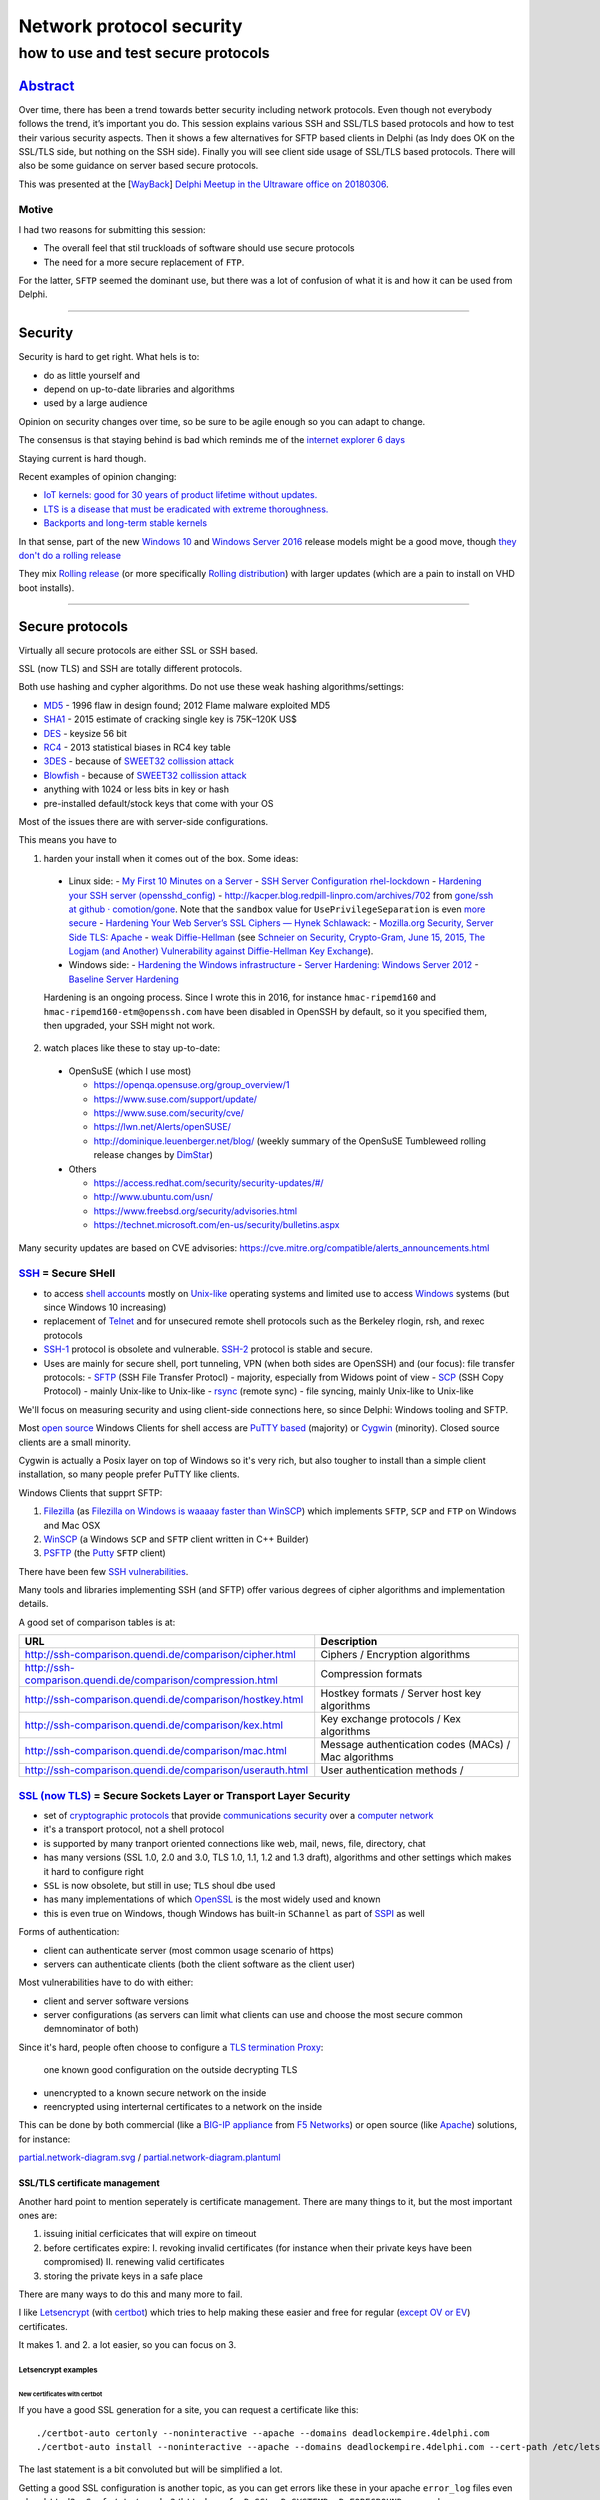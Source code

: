 Network protocol security
$$$$$$$$$$$$$$$$$$$$$$$$$

.. $ %
.. # * = + ^ ~ - : . _ ` ' "

how to use and test secure protocols
%%%%%%%%%%%%%%%%%%%%%%%%%%%%%%%%%%%%

`Abstract <Network-Protocol-Security.abstract.rst>`_
#####################################################################################################################

Over time, there has been a trend towards better security including network protocols. Even though not everybody follows the trend, it’s important you do. This session explains various SSH and SSL/TLS based protocols and how to test their various security aspects. Then it shows a few alternatives for SFTP based clients in Delphi (as Indy does OK on the SSL/TLS side, but nothing on the SSH side). Finally you will see client side usage of SSL/TLS based protocols. There will also be some guidance on server based secure protocols.

This was presented at the [`WayBack <https://web.archive.org/web/20180306104236/https://www.meetup.com/nl-NL/Delphi-Meetup-Software-Development/events/247306956/>`__] `Delphi Meetup in the Ultraware office on 20180306 <https://www.meetup.com/nl-NL/Delphi-Meetup-Software-Development/events/247306956/>`__.

Motive
******

I had two reasons for submitting this session:

- The overall feel that stil truckloads of software should use secure protocols
- The need for a more secure replacement of ``FTP``.

For the latter, ``SFTP`` seemed the dominant use, but there was a lot of confusion of what it is and how it can be used from Delphi.

----------------------------------------------------------------------------------------------------------------------------------------------------------------------------------------------------------------------------------------------------------

Security
########

Security is hard to get right. What hels is to:

- do as little yourself and
- depend on up-to-date libraries and algorithms
- used by a large audience

Opinion on security changes over time, so be sure to be agile enough so you can adapt to change.

The consensus is that staying behind is bad which reminds me of the `internet explorer 6 days <https://www.google.com/search?q="internet+explorer+6+days">`_

Staying current is hard though.

Recent examples of opinion changing:

- `IoT kernels: good for 30 years of product lifetime without updates. <https://plus.google.com/+KristianK%C3%B6hntopp/posts/ZZbdsD6aGP7>`_
- `LTS is a disease that must be eradicated with extreme thoroughness. <https://plus.google.com/+MaikZumstrull/posts/YztsXcYoJ2b>`_
- `Backports and long-term stable kernels <https://lwn.net/SubscriberLink/700530/1efa5402d18f9ded/>`_

In that sense, part of the new `Windows 10 <https://en.wikipedia.org/wiki/Windows_10>`_ and `Windows Server 2016 <https://en.wikipedia.org/wiki/Windows_Server_2016>`_ release models might be a good move, though `they don't do a rolling release <https://www.reddit.com/r/linuxmasterrace/comments/4axaez/is_windows_10_a_rolling_release/>`_

They mix `Rolling release <https://en.wikipedia.org/wiki/Rolling_release>`_ (or more specifically `Rolling distribution <https://en.wikipedia.org/wiki/Rolling_distribution>`_) with larger updates (which are a pain to install on VHD boot installs).

----------------------------------------------------------------------------------------------------------------------------------------------------------------------------------------------------------------------------------------------------------

Secure protocols
################

Virtually all secure protocols are either SSL or SSH based.

SSL (now TLS) and SSH are totally different protocols.

Both use hashing and cypher algorithms. Do not use these weak hashing algorithms/settings:

- `MD5 <https://en.wikipedia.org/wiki/MD5>`_ - 1996 flaw in design found; 2012 Flame malware exploited MD5
- `SHA1 <https://en.wikipedia.org/wiki/SHA-1>`_ - 2015 estimate of cracking single key is 75K–120K US$
- `DES <https://en.wikipedia.org/wiki/Data_Encryption_Standard>`_ - keysize 56 bit
- `RC4 <https://en.wikipedia.org/wiki/RC4>`_ - 2013 statistical biases in RC4 key table
- `3DES <https://en.wikipedia.org/wiki/3DES>`_ - because of `SWEET32 collission attack <https://threatpost.com/new-collision-attacks-against-3des-blowfish-allow-for-cookie-decryption/120087/>`_
- `Blowfish <https://en.wikipedia.org/wiki/Blowfish_(cipher)>`_ - because of `SWEET32 collission attack <https://threatpost.com/new-collision-attacks-against-3des-blowfish-allow-for-cookie-decryption/120087/>`_
- anything with 1024 or less bits in key or hash
- pre-installed default/stock keys that come with your OS

Most of the issues there are with server-side configurations.

This means you have to

1. harden your install when it comes out of the box. Some ideas:

  - Linux side:
    - `My First 10 Minutes on a Server <https://news.ycombinator.com/item?id=11909543>`_
    - `SSH Server Configuration rhel-lockdown <http://people.redhat.com/swells/mea/SECSCAN-FirstRun/sshd_config.htm>`_
    - `Hardening your SSH server (opensshd_config) <http://wp.kjro.se/2013/09/06/hardening-your-ssh-server-opensshd_config/>`_
    - `http://kacper.blog.redpill-linpro.com/archives/702 <http://kacper.blog.redpill-linpro.com/archives/702>`_ from `gone/ssh at github · comotion/gone <https://github.com/comotion/gone/blob/github/modules/ssh>`_. Note that the ``sandbox`` value for ``UsePrivilegeSeparation`` is even `more secure <http://www.openbsd.org/cgi-bin/man.cgi/OpenBSD-current/man5/sshd_config.5?query=sshd_config&sec=5>`_
    - `Hardening Your Web Server’s SSL Ciphers — Hynek Schlawack <https://hynek.me/articles/hardening-your-web-servers-ssl-ciphers/>`_:
    - `Mozilla.org Security, Server Side TLS: Apache <https://wiki.mozilla.org/Security/Server_Side_TLS#Apache>`_
    - `weak Diffie-Hellman <https://weakdh.org/>`_ (see `Schneier on Security, Crypto-Gram, June 15, 2015, The Logjam (and Another) Vulnerability against Diffie-Hellman Key Exchange <https://www.schneier.com/crypto-gram/archives/2015/0615.html#1>`_).
  - Windows side:
    - `Hardening the Windows infrastructure <https://technet.microsoft.com/en-us/library/cc995076.aspx>`_
    - `Server Hardening: Windows Server 2012 <https://technet.microsoft.com/en-us/security/jj720323.aspx>`_
    - `Baseline Server Hardening <https://technet.microsoft.com/en-us/library/cc526440.aspx>`_

  Hardening is an ongoing process. Since I wrote this in 2016, for instance ``hmac-ripemd160`` and ``hmac-ripemd160-etm@openssh.com`` have been disabled in OpenSSH by default, so it you specified them, then upgraded, your SSH might not work.

2. watch places like these to stay up-to-date:

  - OpenSuSE (which I use most)

    - https://openqa.opensuse.org/group_overview/1
    - https://www.suse.com/support/update/
    - https://www.suse.com/security/cve/
    - https://lwn.net/Alerts/openSUSE/
    - http://dominique.leuenberger.net/blog/ (weekly summary of the OpenSuSE Tumbleweed rolling release changes by `DimStar <https://twitter.com/_dimstar_>`__)

  - Others

    - https://access.redhat.com/security/security-updates/#/
    - http://www.ubuntu.com/usn/
    - https://www.freebsd.org/security/advisories.html
    - https://technet.microsoft.com/en-us/security/bulletins.aspx

Many security updates are based on CVE advisories: https://cve.mitre.org/compatible/alerts_announcements.html

`SSH <https://en.wikipedia.org/wiki/Secure_Shell>`_ = Secure SHell
******************************************************************

- to access `shell accounts <https://en.wikipedia.org/wiki/Shell_account>`_ mostly on `Unix-like <https://en.wikipedia.org/wiki/Unix-like>`_ operating systems and limited use to access `Windows <https://en.wikipedia.org/wiki/Microsoft_Windows>`_ systems (but since Windows 10 increasing)
- replacement of `Telnet <https://en.wikipedia.org/wiki/Telnet>`_ and for unsecured remote shell protocols such as the Berkeley rlogin, rsh, and rexec protocols
- `SSH-1 <https://en.wikipedia.org/wiki/Secure_Shell#Version_1.x>`_ protocol is obsolete and vulnerable. `SSH-2 <https://en.wikipedia.org/wiki/Secure_Shell#Version_2.x>`_ protocol is stable and secure.
- Uses are mainly for secure shell, port tunneling, VPN (when both sides are OpenSSH) and (our focus): file transfer protocols:
  - `SFTP <https://en.wikipedia.org/wiki/SSH_File_Transfer_Protocol>`_ (SSH File Transfer Protocl) - majority, especially from Widows point of view
  - `SCP <https://en.wikipedia.org/wiki/Secure_copy>`_ (SSH Copy Protocol) - mainly Unix-like to Unix-like
  - `rsync <https://en.wikipedia.org/wiki/Rsync>`_ (remote sync) - file syncing, mainly Unix-like to Unix-like

We'll focus on measuring security and using client-side connections here, so since Delphi: Windows tooling and SFTP.

Most `open source <https://en.wikipedia.org/wiki/Open-source_software>`_ Windows Clients for shell access are `PuTTY based <http://www.htpcbeginner.com/best-ssh-clients-windows-putty-alternatives/>`_ (majority) or `Cygwin <https://en.wikipedia.org/wiki/Cygwin>`_ (minority). Closed source clients are a small minority.

Cygwin is actually a Posix layer on top of Windows so it's very rich, but also tougher to install than a simple client installation, so many people prefer PuTTY like clients.

Windows Clients that supprt SFTP:

1. `Filezilla <https://filezilla-project.org/>`__ (as `Filezilla on Windows is waaaay faster than WinSCP <https://wiert.me/2016/10/21/filezilla-on-windows-is-waaaay-faster-than-winscp/>`__)
   which implements ``SFTP``, ``SCP`` and ``FTP`` on Windows and Mac OSX

2. `WinSCP <https://winscp.net/eng/index.php>`__ (a Windows ``SCP`` and ``SFTP``
   client written in C++ Builder)
3. `PSFTP <http://the.earth.li/~sgtatham/putty/0.67/htmldoc/Chapter6.html#psftp>`__
   (the `Putty <http://www.putty.org/>`__ ``SFTP`` client)

There have been few `SSH vulnerabilities <https://en.wikipedia.org/wiki/Secure_Shell#Vulnerabilities>`_.

Many tools and libraries implementing SSH (and SFTP) offer various degrees of cipher algorithms and implementation details.

A good set of comparison tables is at:

========================================================================  =======
URL                                                                       Description
========================================================================  =======
http://ssh-comparison.quendi.de/comparison/cipher.html                    Ciphers / Encryption algorithms
http://ssh-comparison.quendi.de/comparison/compression.html               Compression formats
http://ssh-comparison.quendi.de/comparison/hostkey.html                   Hostkey formats / Server host key algorithms
http://ssh-comparison.quendi.de/comparison/kex.html                       Key exchange protocols / Kex algorithms
http://ssh-comparison.quendi.de/comparison/mac.html                       Message authentication codes (MACs) / Mac algorithms
http://ssh-comparison.quendi.de/comparison/userauth.html                  User authentication methods /
========================================================================  =======


`SSL (now TLS) <https://en.wikipedia.org/wiki/Transport_Layer_Security>`_ = Secure Sockets Layer or Transport Layer Security
****************************************************************************************************************************

- set of `cryptographic protocols <https://en.wikipedia.org/wiki/Cryptographic_protocol>`_ that provide `communications security <https://en.wikipedia.org/wiki/Communications_security>`_ over a `computer network <https://en.wikipedia.org/wiki/Computer_network>`_
- it's a transport protocol, not a shell protocol
- is supported by many tranport oriented connections like web, mail, news, file, directory, chat
- has many versions (SSL 1.0, 2.0 and 3.0, TLS 1.0, 1.1, 1.2 and 1.3 draft), algorithms and other settings which makes it hard to configure right
- ``SSL`` is now obsolete, but still in use; ``TLS`` shoul dbe used
- has many implementations of which `OpenSSL <https://en.wikipedia.org/wiki/OpenSSL>`_ is the most widely used and known
- this is even true on Windows, though Windows has built-in ``SChannel`` as part of `SSPI <https://en.wikipedia.org/wiki/Security_Support_Provider_Interface>`_ as well

Forms of authentication:

- client can authenticate server (most common usage scenario of https)
- servers can authenticate clients (both the client software as the client user)

Most vulnerabilities have to do with either:

- client and server software versions
- server configurations (as servers can limit what clients can use and choose the most secure common demnominator of both)

Since it's hard, people often choose to configure a `TLS termination Proxy <https://en.wikipedia.org/wiki/TLS_termination_proxy>`_:

  one known good configuration on the outside decrypting TLS

- unencrypted to a known secure network on the inside
- reencrypted using interternal certificates to a network on the inside

This can be done by both commercial (like a `BIG-IP appliance <https://en.wikipedia.org/wiki/F5_Networks#BIG-IP>`_ from `F5 Networks <https://en.wikipedia.org/wiki/F5_Networks>`_) or open source (like `Apache <https://en.wikipedia.org/wiki/Apache_HTTP_Server>`_) solutions, for instance:

`partial.network-diagram.svg <partial.network-diagram.svg>`_ / `partial.network-diagram.plantuml <partial.network-diagram.plantuml>`_

.. image:: partial.network-diagram.svg

SSL/TLS certificate management
==============================

Another hard point to mention seperately is certificate management. There are many things to it, but the most important ones are:

1. issuing initial cerficicates that will expire on timeout
2. before certificates expire:
   I. revoking invalid certificates (for instance when their private keys have been compromised)
   II. renewing valid certificates

3. storing the private keys in a safe place

There are many ways to do this and many more to fail.

I like `Letsencrypt <https://letsencrypt.org>`_ (with `certbot <https://certbot.eff.org/>`_) which tries to help making these easier and free for regular (`except OV or EV <https://letsencrypt.org/docs/faq/#will-lets-encrypt-issue-organization-validation-ov-or-extended-validation-ev-certificates>`_) certificates.

It makes 1. and 2. a lot easier, so you can focus on 3.

Letsencrypt examples
++++++++++++++++++++

New certificates with certbot
^^^^^^^^^^^^^^^^^^^^^^^^^^^^^

If you have a good SSL generation for a site, you can request a certificate like this::

  ./certbot-auto certonly --noninteractive --apache --domains deadlockempire.4delphi.com
  ./certbot-auto install --noninteractive --apache --domains deadlockempire.4delphi.com --cert-path /etc/letsencrypt/live/deadlockempire.4delphi.com/fullchain.pem --fullchain-path /etc/letsencrypt/live/deadlockempire.4delphi.com/fullchain.pem --key-path /etc/letsencrypt/live/deadlockempire.4delphi.com/privkey.pem

The last statement is a bit convoluted but will be simplified a lot.

Getting a good SSL configuration is another topic, as you can get errors like these in your apache ``error_log`` files even when ``httpd2 -S -f /etc/apache2/httpd.conf -D SSL -D SYSTEMD -D FOREGROUND`` succeeds::

  [Tue Nov 08 13:09:19.623014 2016] [ssl:info] [pid 21917] AH01887: Init: Initializing (virtual) servers for SSL
  [Tue Nov 08 13:09:19.631747 2016] [ssl:emerg] [pid 21917] AH02311: Fatal error initialising mod_ssl, exiting. See /var/log/apache2/deadlockempire.4delphi.com-ssl-error_log for more information

It means you have SSL/TLS enabled but no certificates yet.

The output of the first should be like this::

  # ./certbot-auto certonly --noninteractive --apache --domains deadlockempire.4delphi.com
  Saving debug log to /var/log/letsencrypt/letsencrypt.log
  Starting new HTTPS connection (1): acme-v01.api.letsencrypt.org
  Obtaining a new certificate
  Performing the following challenges:
  tls-sni-01 challenge for deadlockempire.4delphi.com
  Waiting for verification...
  Cleaning up challenges
  Generating key (4096 bits): /etc/letsencrypt/keys/0011_key-certbot.pem
  Creating CSR: /etc/letsencrypt/csr/0011_csr-certbot.pem

  IMPORTANT NOTES:
   - Congratulations! Your certificate and chain have been saved at
     /etc/letsencrypt/live/deadlockempire.4delphi.com/fullchain.pem.
     Your cert will expire on 2017-02-06. To obtain a new or tweaked
     version of this certificate in the future, simply run certbot-auto
     again. To non-interactively renew *all* of your certificates, run
     "certbot-auto renew"
   - If you like Certbot, please consider supporting our work by:

     Donating to ISRG / Let's Encrypt:   https://letsencrypt.org/donate
     Donating to EFF:                    https://eff.org/donate-le

Renewal of certificates with certbot
^^^^^^^^^^^^^^^^^^^^^^^^^^^^^^^^^^^^

For eample certificate renewal is as simple as this::

  revue:~/Versioned/certbot # ./certbot-auto renew
  Saving debug log to /var/log/letsencrypt/letsencrypt.log

  -------------------------------------------------------------------------------
  Processing /etc/letsencrypt/renewal/pluimers.com.conf
  -------------------------------------------------------------------------------
  Cert not yet due for renewal

  ...

  The following certs are not due for renewal yet:
    /etc/letsencrypt/live/pluimers.com/fullchain.pem (skipped)
    /etc/letsencrypt/live/4delphi.com/fullchain.pem (skipped)
    /etc/letsencrypt/live/pcm.4delphi.com/fullchain.pem (skipped)
    /etc/letsencrypt/live/continuaci.4delphi.com/fullchain.pem (skipped)
    /etc/letsencrypt/live/continuaci.pluimers.com/fullchain.pem (skipped)
    /etc/letsencrypt/live/pcm.pluimers.com/fullchain.pem (skipped)
  No renewals were attempted.

When it's time for renewal, it will look like a series of these::

  # ./certbot-auto renew
  Saving debug log to /var/log/letsencrypt/letsencrypt.log

  -------------------------------------------------------------------------------
  Processing /etc/letsencrypt/renewal/pluimers.com.conf
  -------------------------------------------------------------------------------
  Cert is due for renewal, auto-renewing...
  Starting new HTTPS connection (1): acme-v01.api.letsencrypt.org
  Renewing an existing certificate
  Performing the following challenges:
  tls-sni-01 challenge for pluimers.com
  tls-sni-01 challenge for www.pluimers.com
  Waiting for verification...
  Cleaning up challenges
  Generating key (4096 bits): /etc/letsencrypt/keys/0013_key-certbot.pem
  Creating CSR: /etc/letsencrypt/csr/0013_csr-certbot.pem

  -------------------------------------------------------------------------------
  new certificate deployed with reload of apache server; fullchain is
  /etc/letsencrypt/live/pluimers.com/fullchain.pem
  -------------------------------------------------------------------------------

  ...

  -------------------------------------------------------------------------------
  Processing /etc/letsencrypt/renewal/deadlockempire.4delphi.com.conf
  -------------------------------------------------------------------------------
  Cert not yet due for renewal

  -------------------------------------------------------------------------------
  Processing /etc/letsencrypt/renewal/spring4d.4delphi.com.conf
  -------------------------------------------------------------------------------
  Cert not yet due for renewal

  The following certs are not due for renewal yet:
    /etc/letsencrypt/live/deadlockempire.4delphi.com/fullchain.pem (skipped)
    /etc/letsencrypt/live/spring4d.4delphi.com/fullchain.pem (skipped)
  Congratulations, all renewals succeeded. The following certs have been renewed:
    /etc/letsencrypt/live/pluimers.com/fullchain.pem (success)
    /etc/letsencrypt/live/4delphi.com/fullchain.pem (success)
    /etc/letsencrypt/live/pcm.4delphi.com/fullchain.pem (success)
    /etc/letsencrypt/live/continuaci.4delphi.com/fullchain.pem (success)
    /etc/letsencrypt/live/continuaci.pluimers.com/fullchain.pem (success)
    /etc/letsencrypt/live/pcm.pluimers.com/fullchain.pem (success)


Certificate Transparency - making SSL/TLS even more secure
==========================================================

Recently there was the Google Chrome `Announcement: Requiring Certificate Transparency in 2017 - Google Groups <https://groups.google.com/a/chromium.org/forum/m/#!msg/ct-policy/78N3SMcqUGw/ykIwHXuqAQAJ>`_

I'm glad that letsencrypt already `submits all certificates to Certificate Transparency logs <https://letsencrypt.org/certificates/#certificate-transparency>`_
for `X1 <https://crt.sh/?Identity=%25&amp;iCAID=7395>`_ and `X3 <https://crt.sh/?Identity=%25&amp;iCAID=16418>`_ but there is more to it as you can read in `How Certificate Transparency Works - Certificate Transparency <https://www.certificate-transparency.org/how-ct-works>`_.

So there's a `[Google Chrome] Announcement: Requiring Certificate Transparency in 2017 - Feature Requests - Let's Encrypt Community Support <https://community.letsencrypt.org/t/google-chrome-announcement-requiring-certificate-transparency-in-2017/21669>`_.

Hopefully one or both of these issues see some progress soon:

- `Include SCT receipts in OCSP responses · Issue #592 · letsencrypt/boulder <https://github.com/letsencrypt/boulder/issues/592>`_
- `Embed SCT receipts in certificates · Issue #2244 · letsencrypt/boulder <https://github.com/letsencrypt/boulder/issues/2244>`_

----------------------------------------------------------------------------------------------------------------------------------------------------------------------------------------------------------------------------------------------------------

Testing secure protocols
########################

Security is hard. You can fill more than a day discussing these test tools:

- https://nmap.org/nsedoc/categories/vuln.html
- https://github.com/PeterMosmans/security-scripts/blob/master/analyze_hosts.sh
- http://bitvijays.github.io/blog/2016/03/03/learning-from-the-field-basic-network-hygiene/

It's extremely hard to implement secure algorithms:

- getting the algorithms right is just step 1
- preventing `Side Channel Attacks <https://en.wikipedia.org/wiki/Side-channel_attack>`_ is an order of magnitude larger
- finding issues requires a large installed base

That's why I highly prefer open source cross platform based implementation with a tiny Delphi wrapper around it over a fully Delphi based library:

    The Delphi market is way too small to warrant a really secure library just written in the `Object Pascal language <https://en.wikipedia.org/wiki/Object_Pascal>`_. Adding the FreePascal market to that still does not make it sizeable enough (but does make a library more complicated).

So we do some limited discussion here. If time permits we can dig deeper.

We use tools on Linux for most checking. Remote login to Linux from Windows is easy with https://the.earth.li/~sgtatham/putty/0.67/ via http://www.chiark.greenend.org.uk/~sgtatham/putty/download.html

Testing TLS/SSL
***************

Testing TLS/SSL with testssl.sh
===============================

You can it at https://testssl.sh/ (yes that *is* secure `https <https://en.wikipedia.org/wiki/HTTPS>`_).

The cool thing is that it supports any protocol using SSL/TLS:

- `https <https://en.wikipedia.org/wiki/HTTPS>`_ (web)
- `nntps <https://en.wikipedia.org/wiki/NNTPS>`_ (news)
- `smtps <https://en.wikipedia.org/wiki/SMTPS>`_ (mail)
- `ftps <https://en.wikipedia.org/wiki/FTPS>`_ (file transfer) aka FTPES, FTP-SSL, S-FTP (differnt from SFTP) and FTP Secure
- `pop3s <https://en.wikipedia.org/wiki/POP3S>`_ (mail)
- `imaps <https://en.wikipedia.org/wiki/IMAPS>`_ (mail)
- `xmpps <https://en.wikipedia.org/wiki/XMPP>`_ (chat)
- `telnets <https://en.wikipedia.org/wiki/Telnet>`_ (terminal) - hardly used, one implementation in Go: https://github.com/reiver/telnets
- `ldaps <https://en.wikipedia.org/wiki/LDAPS>`_ (directory)

I use ``testssl.sh`` on Mac OS X and Linux as `on Windows 10 with bash it is very slow <https://wiert.me/2016/08/08/testssl-sh-on-bashonwindows-ubuntu-from-win10-drwettertestssl-sh/>`_.

We will focus on https and nntps here.

Running the latest ``testssl.sh``::

  git clone https://github.com/drwetter/testssl.sh.git
  cd testssl.sh
  ./testssl.sh www.pluimers.com

- https://github.com/drwetter/testssl.sh is updated frequently; stay up to date with ``git pull`` in the directory where you clonde the repository.
- Like Dr.Bob (which stems from `Dr. GUI <https://www.google.nl/search?q="Dr.+Gui">`_) he is not a doctor at all: his first name is Dirk.


Need HTML output? Just pipe through "aha" (Ansi HTML Adapter: github.com/theZiz/aha) like::

  "testssl.sh <options> <URI> | aha >output.html"

``aha`` is "Ansi Html Adapter" for which the latest is ``Version 0.4.8.0`` on Mac OS X and ``Version 0.4.9.0`` on OpenSuSE::

  zypper addrepo http://download.opensuse.org/repositories/utilities/openSUSE_Factory/utilities.repo
  zypper refresh
  zypper install aha

Testing with aha::

  ./testssl.sh www.pluimers.com | tee /tmp/www.pluimers.com.ansi.txt
  aha -f /tmp/www.pluimers.com.ansi.txt > /tmp/www.pluimers.com.html
  open /tmp/www.pluimers.com.html

Or (eat your own dogfood)::

  ./testssl.sh testssl.sh | tee /tmp/testssl.sh.ansi.txt
  aha -f /tmp/testssl.sh.ansi.txt > /tmp/testssl.sh.html
  open /tmp/testssl.sh.html

A script like this makes it easier::

  testssl.sh-host()
  {
    pushd /tmp/
    ~/Versioned/testssl.sh/testssl.sh $1 | tee $1.ansi.txt
    aha -f $1.ansi.txt > $1.html
    open $1.html
    popd
  }

Embarcadero is notiously bad at TLS security, so this helps testing them::

  alias testssl-embarcadero='for host in {{,members,qc,tp,quality,community,forums,edn,store,www}.embarcadero.com,forums.embarcadero.com:563}; do echo $host && testssl.sh-host $host || echo; done'

You can also test on-line: https://www.ssllabs.com/ssltest/analyze.html?d=quality.embarcadero.com

`Recently <https://gist.github.com/3f85ffcd6cfa7ac8adfc088f2ad14c8b>`_ they've `become better <https://rawgit.com/jpluimers/3f85ffcd6cfa7ac8adfc088f2ad14c8b/raw/c534e477f6f457bbf55cb4315a409a70e262938f/__index.html>`_, but in the past they scored grade F which is about as good as plain text.


Testing TLS/SSL with nmap
+++++++++++++++++++++++++

nmap testing requiring nmap >= 7.01::

  nmap -p 443 -d --script ssl-ccs-injection --script-args vulns.showall example.com

via http://security.stackexchange.com/questions/82426/nmap-says-variable-keys-is-not-declared-when-trying-to-run-ssl-ccs-injection

There are many of these scrips, see the list below.

  Most can benefit from the ``-sV`` parameter to use Nmap's service scan to detect SSL/TLS on non-standard ports. Otherwise, most will only run on ports that are commonly used for SSL.

========================================================================  = ======
URL                                                                       * Example usage
========================================================================  = ======
https://nmap.org/nsedoc/scripts/ssl-ccs-injection.html                    * ``nmap -p 443 --script ssl-ccs-injection <target>``
https://nmap.org/nsedoc/scripts/ssl-cert.html                               ``nmap -sV -sC <target>`` (add ``-v`` or ``-v -v`` to make output larger)
https://nmap.org/nsedoc/scripts/ssl-date.html                               ``nmap <target> --script=ssl-date``
https://nmap.org/nsedoc/scripts/ssl-dh-params.html                        * ``nmap --script ssl-dh-params <target>``
https://nmap.org/nsedoc/scripts/ssl-enum-ciphers.html                       ``nmap --script ssl-enum-ciphers -p 443 <host>``
https://nmap.org/nsedoc/scripts/ssl-google-cert-catalog.html                ``nmap -p 443 --script ssl-cert,ssl-google-cert-catalog <host>``
https://nmap.org/nsedoc/scripts/ssl-heartbleed.html                       * ``nmap -p 443 --script ssl-heartbleed <target>``
https://nmap.org/nsedoc/scripts/ssl-known-key.html                          ``nmap --script ssl-known-key -p 443 <host>``
https://nmap.org/nsedoc/scripts/ssl-poodle.html                           * ``nmap -sV --version-light --script ssl-poodle -p 443 <host>``
https://nmap.org/nsedoc/scripts/sslv2.html                                  ``nmap -sV -sC <target>``
https://nmap.org/nsedoc/scripts/sslv2-drown.html                          * ``nmap -sV --script=sslv2-drown <target>``
https://nmap.org/nsedoc/scripts/sstp-discover.html                          ``nmap -sV -sC <target>``
========================================================================  = ======

For the ones marked ``*``, you can add the ``--script-args vulns.showall`` parameter when needed:

  ``vulns.showall``: https://nmap.org/nsedoc/lib/vulns.html#script-args

  If set, the library will show and report all the registered vulnerabilities which includes the ``NOT VULNERABLE`` ones. By default the library will only report the ``VULNERABLE`` entries: ``VULNERABLE``, ``LIKELY VULNERABLE``, ``VULNERABLE (DoS)`` and ``VULNERABLE (Exploitable)``.

Testing SSH with nmap
=====================

Since SSH is different from TLS, `instead of using testssl.sh <https://github.com/drwetter/testssl.sh/issues/458>`_ you should use ``nmap``: https://nmap.org/nsedoc/scripts/ssh2-enum-algos.html

========================================================================  = ======
URL                                                                       * Example usage
========================================================================  = ======
https://nmap.org/nsedoc/scripts/ssh-hostkey.html                            ``nmap host --script ssh-hostkey --script-args ssh_hostkey=all``
https://nmap.org/nsedoc/scripts/ssh2-enum-algos.html                        ``nmap --script ssh2-enum-algos target``
https://nmap.org/nsedoc/scripts/sshv1.html                                  ``nmap -sV -sC <target>``
========================================================================  = ======

The criteria for ``ssh2-enum-algos`` are these:

  - The ``diffie-hellman-group1-sha1`` must not appear. It only has 1024 bit.
  - The ``diffie-hellman-group14-sha1`` must appear as it is 2048 bit.
  - The ``curve25519-sha256`` must appear
  - The ``diffie-hellman-group-exchange-sha256`` appear

To be even more secure, you should:

  - Have ``curve25519-sha256`` appear
  - Have ``diffie-hellman-group-exchange-sha256`` appear
  - Have these not appear:
    - NIST algorithms ``ecdh-sha2-nistp256``, ``ecdh-sha2-nistp384``, ``ecdh-sha2-nistp521``
    - SHA1 algorithms ``diffie-hellman-group1-sha1``, ``diffie-hellman-group14-sha1``, ``diffie-hellman-group-exchange-sha1``

  Then regenerate the sha256 based key using 4096 bits.

See these for the back-ground info:

- https://stribika.github.io/2015/01/04/secure-secure-shell.html
- http://security.stackexchange.com/questions/92642/logjam-hardening-openssh-and-testing-it
- http://security.stackexchange.com/questions/89689/what-is-logjam-and-how-do-i-prevent-it
- https://weakdh.org/sysadmin.html

Though they suggest running this script (where ``172.16.172.134`` is the target)::

  $ nmap --script ssh2-enum-algos 172.16.172.134

  Starting Nmap 6.47 ( http://nmap.org ) at 2016-09-09 15:53 CEST
  Note: Host seems down. If it is really up, but blocking our ping probes, try -Pn
  Nmap done: 1 IP address (0 hosts up) scanned in 3.04 seconds

it's better to add the ``-Pn`` parameter::

  $ nmap -Pn --script ssh2-enum-algos 172.16.172.134

  Starting Nmap 6.47 ( http://nmap.org ) at 2016-09-09 15:53 CEST
  Nmap scan report for 172.16.172.134
  Host is up (0.00028s latency).
  Not shown: 999 filtered ports
  PORT   STATE SERVICE
  22/tcp open  ssh
  | ssh2-enum-algos:
  |   kex_algorithms: (6)
  |       curve25519-sha256@libssh.org
  |       ecdh-sha2-nistp256
  |       ecdh-sha2-nistp384
  |       ecdh-sha2-nistp521
  |       diffie-hellman-group-exchange-sha256
  |       diffie-hellman-group14-sha1
  |   server_host_key_algorithms: (6)
  |       ssh-rsa
  |       rsa-sha2-512
  |       rsa-sha2-256
  |       ssh-dss
  |       ecdsa-sha2-nistp256
  |       ssh-ed25519
  |   encryption_algorithms: (6)
  |       chacha20-poly1305@openssh.com
  |       aes128-ctr
  |       aes192-ctr
  |       aes256-ctr
  |       aes128-gcm@openssh.com
  |       aes256-gcm@openssh.com
  |   mac_algorithms: (10)
  |       umac-64-etm@openssh.com
  |       umac-128-etm@openssh.com
  |       hmac-sha2-256-etm@openssh.com
  |       hmac-sha2-512-etm@openssh.com
  |       hmac-sha1-etm@openssh.com
  |       umac-64@openssh.com
  |       umac-128@openssh.com
  |       hmac-sha2-256
  |       hmac-sha2-512
  |       hmac-sha1
  |   compression_algorithms: (2)
  |       none
  |_      zlib@openssh.com

  Nmap done: 1 IP address (1 host up) scanned in 8.16 seconds

---------------------------------------------------------------------------------------------------------------------------------------------------------------------------------------------------------------------------------------------------------

SFTP
####

``SFTP`` is totally unlike ``FTP``.

SFTP means `SSH File Transfer
Protocol <https://en.wikipedia.org/wiki/SSH_File_Transfer_Protocol>`__,
not `Simple File Transfer
Protocol <https://en.wikipedia.org/wiki/File_Transfer_Protocol#Simple_File_Transfer_Protocol>`__
nor `FTP over
SSH <https://en.wikipedia.org/wiki/File_Transfer_Protocol#FTP_over_SSH>`__ nor
`FTP over SSL aka FTPS <https://en.wikipedia.org/wiki/FTPS>`__.

Client side SFTP from Delphi
****************************

``FTPS`` latter `\*is\* supported by
Indy <http://www.indyproject.org/kb/index.html?howdoiuseftpwithssl.htm>`__ but
`the former
isn't <http://web.archive.org/web/20160726090156/https://forums.embarcadero.com/message.jspa?messageID=661000#661000>`__.

The `consensus seemed <http://stackoverflow.com/questions/4235714/ftp-over-ssh-sftp-in-delphi-2010>`__ that there `were no good <http://stackoverflow.com/questions/7236240/sftp-client-with-source-for-ipv6>`_ open source implmentations for Delphi SFTP but only commercial implementations.

On the commercial ones:

I decided against `SecureBlackBox <https://www.eldos.com/sbb>`_ (providing `SFTPBlackbox <https://www.eldos.com/sbb/desc-sftp.php>`__) and IP\*Works' (`SSH <https://www.nsoftware.com/ipworks/ssh/>`__) as:

-  I tried both a while ago for `S/MIME <https://en.wikipedia.org/wiki/S/MIME>`_ support and was disappointed about both the lack of features and documentation; in the end I went for wrapping `OpenSSL <https://en.wikipedia.org/wiki/OpenSSL>`_ for the "encrypt-then-sign" process and Indy for the SSMTP part.
- The `acquisition of SecureBlackBox by /n software <https://www.nsoftware.com/company/press/pr084.rst>`_ made me even less happy: those usually tend to stall things for a while.

The `Chilkat alternative for SFTP <https://www.example-code.com/delphi/sftp.asp>`__ isn't too compelling either:

- ActiveX or DLL black-box
- without a lot of insight on how many people do use it

There is a http://synapse.ararat.cz/files/contrib/sftp.zip from 2006 but that put me off for two reasons:

- No Delphi Unicode support
- This depressing remark::

  //  Not tested carefully but directory listing and file transfer seems to work.
  //  Requires cl32.dll (CryptLib) and Synapse 37b6 or newer !!!
  //  If somebody knows how to extract file type information from file attributes
  //  packet (I'm not sure that code in TSimpleSFTP.ParseFileNamePacket will work
  //  in any case) then please let know to Sergey Gagarin (serg@screens.ru)

Then I found https://bitbucket.org/ZeljkoMarjanovic/libssh2-delphi which had `commits from mid-2010 to early 2013 <https://bitbucket.org/ZeljkoMarjanovic/libssh2-delphi/commits/all>`_

It's a Delphi wrapper around the OK C library ``libssh2``. Later I will review ``libssh`` versus ``libssh2``; for now it works quite well and ``libssh2`` gets frequent updates.

Since the Zeljko didn't respond to inquiries I:

#. forked the repository at https://bitbucket.org/jeroenp/libssh2-delphi/issues?status=new&status=open
#. updated it to the latest DLLs built from libssh2
#. updated the pascal imports to match that DLL
#. copied all the issues from the old repository to ``https://bitbucket.org/jeroenp/libssh2-delphi/issues``

I also considered thinking outside the Delphi realm by embedding either of these:

#. `Filezilla <https://filezilla-project.org/>`__ (as `Filezilla on Windows is waaaay faster than WinSCP <https://wiert.me/2016/10/21/filezilla-on-windows-is-waaaay-faster-than-winscp/>`__)
#. `WinSCP <https://winscp.net/eng/index.php>`__ (a Windows SCP and SFTP client written in C++ Builder)
#. `PSFTP <http://the.earth.li/~sgtatham/putty/0.67/htmldoc/Chapter6.html#psftp>`__ (the `Putty <http://www.putty.org/>`__ SFTP client)

But those were alternatives in case I could not get ``libssh2-delphi`` to work, so lets dig into to ``libssh2-delphi`` client side tools first.

SFTP compatible Windows client side tools
*****************************************

The below list has to reasons:

- Tooling you can use to test SFTP connections using a GUI
- Potential tools to wrap in a different way than ``libssh2-delphi``

Incidentally all below tools are open source.

The clients
===========

FileZilla
+++++++++

`FileZilla internally uses FzSFtp.exe which is based on PSFTP code <http://serverfault.com/questions/700780/why-is-filezilla-so-much-faster-than-psftp/700882#700882>`__ (but with some buffers making it faster than PSFTP or WinSCP). According to the author, neither FzSFtp.exe nor FileZilla can be automated:

But:

  FileZilla cannot make any automated transfers at all. Neither FileZilla.exe nor fzsftp.exe (is for SFTP) can be used for any batch processing. Source: `run filezilla tzsftp from batch command line - FileZilla Forums <https://forum.filezilla-project.org/viewtopic.php?t=28200>`__

The WinSCP author commented in a similar fashion:

  FileZilla does not have any command line arguments (nor any other way) that allow automatic transfer. Source: `windows - Command line option to download file in FileZilla - Stack Overflow <http://stackoverflow.com/questions/28022567/command-line-option-to-download-file-in-filezilla/28023319>`__

In addition, FileZilla is always a GUI program, so running it as a console app (which I'd prefer) or even in a service would be impossible.

WinSCP
++++++

WinSCP can be automated in two ways:

#. The `WinSCP.exe command-line <https://winscp.net/eng/docs/commandline>`__ allows for `a /console and /script switch <https://winscp.net/eng/docs/commandline#scripting>`__
   enabling scripting mode that you can use for `Scripting and Task Automation :: WinSCP <https://winscp.net/eng/docs/scripting>`__

   -  For console-only operations `using WinSCP.com is preferred <https://winscp.net/eng/docs/executables>`__ as it has no GUI (so the ``/console`` switch is implicit)
   -  There are many example scripts at \ `Useful Scripts :: WinSCP <http://winscp.net/eng/docs/scripts>`__
   -  It is easy to switch from PSFTP or SFTP: \ `Converting PuTTY PSFTP or OpenSSH SFTP script to WinSCP script :: WinSCP <https://winscp.net/eng/docs/guide_psftp_script_to_winscp#commandline>`__

#. A wrapper around WinSCP.exe is availble as \ `WinSCP .NET Assembly and COM Library :: WinSCP <https://winscp.net/eng/docs/library>`__ which requires both .NET to be installed and (from Delphi) calling through COM which I don't like much

Since I already have good Delphi wrapping code round starting/waiting-for running processes, I might opt for using WinSCP.com scripting. There used to be wrapping code around it: `Use with Delphi :: Support Forum :: WinSCP <https://winscp.net/forum/viewtopic.php?t=8153>`__

PSFTP
+++++

These `Using PSFTP to transfer files securely <http://the.earth.li/~sgtatham/putty/0.67/htmldoc/Chapter6.html#psftp>`__ links should get me going if I want to try it:

- `Chapter 6: Using PSFTP to transfer files securely <http://the.earth.li/~sgtatham/putty/0.67/htmldoc/Chapter6.html#psftp>`__

  -  `6.1 Starting PSFTP <http://the.earth.li/~sgtatham/putty/0.67/htmldoc/Chapter6.html#psftp-starting>`__
       -  `6.1.1 -b: specify a file containing batch commands <http://the.earth.li/~sgtatham/putty/0.67/htmldoc/Chapter6.html#psftp-option-b>`__
       -  `6.1.2 -bc: display batch commands as they are run <http://the.earth.li/~sgtatham/putty/0.67/htmldoc/Chapter6.html#psftp-option-bc>`__
       -  `6.1.3 -be: continue batch processing on errors <http://the.earth.li/~sgtatham/putty/0.67/htmldoc/Chapter6.html#psftp-option-be>`__
       -  `6.1.4 -batch: avoid interactive prompts <http://the.earth.li/~sgtatham/putty/0.67/htmldoc/Chapter6.html#psftp-usage-options-batch>`__

  -  `6.2 Running PSFTP <http://the.earth.li/~sgtatham/putty/0.67/htmldoc/Chapter6.html#psftp-commands>`__
       -  `6.2.1 General quoting rules for PSFTP commands <http://the.earth.li/~sgtatham/putty/0.67/htmldoc/Chapter6.html#psftp-quoting>`__
       -  `6.2.2 Wildcards in PSFTP <http://the.earth.li/~sgtatham/putty/0.67/htmldoc/Chapter6.html#psftp-wildcards>`__
       -  `6.2.3 The open command: start a session <http://the.earth.li/~sgtatham/putty/0.67/htmldoc/Chapter6.html#psftp-cmd-open>`__
       -  `6.2.4 The quit command: end your session <http://the.earth.li/~sgtatham/putty/0.67/htmldoc/Chapter6.html#psftp-cmd-quit>`__
       -  `6.2.5 The close command: close your connection <http://the.earth.li/~sgtatham/putty/0.67/htmldoc/Chapter6.html#psftp-cmd-close>`__
       -  `6.2.6 The help command: get quick online help <http://the.earth.li/~sgtatham/putty/0.67/htmldoc/Chapter6.html#psftp-cmd-help>`__
       -  `6.2.7 The cd and pwd commands: changing the remote working directory <http://the.earth.li/~sgtatham/putty/0.67/htmldoc/Chapter6.html#psftp-cmd-cd>`__
       -  `6.2.8 The lcd and lpwd commands: changing the local working directory <http://the.earth.li/~sgtatham/putty/0.67/htmldoc/Chapter6.html#psftp-cmd-lcd>`__
       -  `6.2.9 The get command: fetch a file from the server <http://the.earth.li/~sgtatham/putty/0.67/htmldoc/Chapter6.html#psftp-cmd-get>`__
       -  `6.2.10 The put command: send a file to the server <http://the.earth.li/~sgtatham/putty/0.67/htmldoc/Chapter6.html#psftp-cmd-put>`__
       -  `6.2.11 The mget and mput commands: fetch or send multiple files <http://the.earth.li/~sgtatham/putty/0.67/htmldoc/Chapter6.html#psftp-cmd-mgetput>`__
       -  `6.2.12 The reget and reput commands: resuming file transfers <http://the.earth.li/~sgtatham/putty/0.67/htmldoc/Chapter6.html#psftp-cmd-regetput>`__
       -  `6.2.13 The dir command: list remote files <http://the.earth.li/~sgtatham/putty/0.67/htmldoc/Chapter6.html#psftp-cmd-dir>`__
       -  `6.2.14 The chmod command: change permissions on remote files <http://the.earth.li/~sgtatham/putty/0.67/htmldoc/Chapter6.html#psftp-cmd-chmod>`__
       -  `6.2.15 The del command: delete remote files <http://the.earth.li/~sgtatham/putty/0.67/htmldoc/Chapter6.html#psftp-cmd-del>`__
       -  `6.2.16 The mkdir command: create remote directories <http://the.earth.li/~sgtatham/putty/0.67/htmldoc/Chapter6.html#psftp-cmd-mkdir>`__
       -  `6.2.17 The rmdir command: remove remote directories <http://the.earth.li/~sgtatham/putty/0.67/htmldoc/Chapter6.html#psftp-cmd-rmdir>`__
       -  `6.2.18 The mv command: move and rename remote files <http://the.earth.li/~sgtatham/putty/0.67/htmldoc/Chapter6.html#psftp-cmd-mv>`__
       -  `6.2.19 The ! command: run a local Windows command <http://the.earth.li/~sgtatham/putty/0.67/htmldoc/Chapter6.html#psftp-cmd-pling>`__

  -  `6.3 Using public key authentication with PSFTP <http://the.earth.li/~sgtatham/putty/0.67/htmldoc/Chapter6.html#psftp-pubkey>`__

Practical examples:

-  `cmd - Batch file for PuTTY/PSFTP file transfer automation - Stack Overflow <http://stackoverflow.com/questions/16439039/batch-file-for-putty-psftp-file-transfer-automation/16440468>`__
-  `Delphi SFTP mit Indy - Seite 2 - Delphi-PRAXiS <http://www.delphipraxis.net/67911-sftp-mit-indy-2.html>`__
-  `PuTTY plink wrapper in Delphi <http://www.delphipraxis.net/70989-komponente-fuer-ssh-verbindung.html>`__

The open source locations
=========================

-  FileZilla SVN repository: https://svn.filezilla-project.org/svn/FileZilla3
-  WinSCP does not have a repository; you can download ZIP files with source code for each release from https://winscp.net/eng/download.php
-  Putty Git repository: \ http://tartarus.org/~simon-git/gitweb/?p=putty.git

Client side SFTP from Delphi continued
**************************************

libssh2-delphi
==============

The original repo is at https://bitbucket.org/ZeljkoMarjanovic/libssh2-delphi

Some pending features that I want to get merged are at https://bitbucket.org/jpluimers/libssh2-delphi

It three parts:

1. Import libraries for the (32-bit) ``libssh2.dll`` from the https://github.com/libssh2/libssh2 project
2. An ``TSFTPClient`` component that wraps these libraries (and some ofhter classes like an SSH client)
3. A fully fledged Delphi GUI application for testing which is:
   - nice, as it shows all features
   - tough, as most code is in the form

So I wrote a smaller SFTP upload example so it is easier to focus on some basics in the https://bitbucket.org/jeroenp/wiert.me repository at `feature/Build SFTP example for DelphiTage/EKON. <https://bitbucket.org/jeroenp/wiert.me/branch/feature/XE8>`_explor

Let's dig into that and the GUI now...

libssh2 building
================

Since ``libssh2-delphi`` requires a Win32 (x86) ``libssh2.dll`` I needed to build one.

So I asked this on the ``#libsshs`` IRC channel::

  [10:15am] <wiert> Hi.
  [10:15am] <wiert> Are there any guidelines to build libssh2 for Win32?
  [10:16am] <wiert> I’m trying to resurrect the https://bitbucket.org/ZeljkoMarjanovic/libssh2-delphi wrapper around it and update it to the most recent libssh2 dll.
  [10:17am] <wiert> A list of prereqs (tools, libraries, etc) would be nice.
  [10:19am] <wiert> https://github.com/libssh2/libssh2/blob/master/win32/GNUmakefile is a bit “intimidating” for a first starter.
  [10:20am] <wiert> I don’t mind making a pull request of a markdown/reStructuredText file containing detailed build instructions, so if anyone can provide me with a few starting hints that would be great.
  [10:23am] <wiert> I’ve Windows VMs with various RAD Studio versions (that contain C++ Builder) or Visual Studio versions, but my C/C++ knowledge is a bit rusty (from like 20 years ago).
  [10:23am] <wiert> I don’t mind learning though (:
  [1:05pm] <wiert> I was offline for a while (and will be offline in an hour or so for a while as well), did anyone have some hints on building libssh2 for Win32?
  [1:11pm] <Bert> wiert: Shouldn't be too hard to build.. Just setup CMake and things should work. (Tested with several VS versions)
  [1:18pm] <Bert> wiert: Too keep things easy I would recommend sticking with an OpenSSL pre 1.1.0 for a bit... 1.1.0 breaks quite a few projects, so I would wait for one more release, to allow other projects to fix their link/compile issues.
  [1:19pm] <Bert> Not sure if you need OpenSSL though... depends on your config (and if you still want to support XP/2003)

2 days later and a lot of cursing I came up with a script that - for brevity - is at https://gist.github.com/jpluimers/2bf514d658488a7ddfc189b0677a3a57

Basic steps for now (I'm not happy at all on how to get rid of ``VCRUNTIME140.DLL``) as `you definitely don't want to depend on that <http://stackoverflow.com/questions/35805113/visual-studio-2015-run-time-dependencies-or-how-to-get-rid-of-universal-crt>`_:

1. Install Visual Studio 2015 community edition from https://www.visualstudio.com/en-us/downloads/download-visual-studio-vs.aspx (as of writing: http://download.microsoft.com/download/D/2/3/D23F4D0F-BA2D-4600-8725-6CCECEA05196/vs_community_ENU.exe or http://download.microsoft.com/download/b/e/d/bedddfc4-55f4-4748-90a8-ffe38a40e89f/vs2015.3.com_enu.iso )
2. Download CMake via https://cmake.org/download/ back then https://cmake.org/files/v3.6/cmake-3.6.2-win64-x64.msi
3. Install and ensure to `add CMake to the PATH for all users <https://www.dropbox.com/s/ss5xke97iy4yyka/Screenshot%202016-09-13%2009.36.54.png?dl=0>`_
4. Run the script from the gist on the command-line

**The resulting binary contains a lot less ciphers, so I need to get back to this.**

Hence the post-build script in the example Delphi project that lets you choose which DLL you want::

  xcopy /y "%libssh2-delphi%\bin\libssh2.dll" "$(OUTPUTDIR)"
  ping localhost -n 1
  xcopy /y "%libssh2-delphi%\bin\libssh2.old-more-ciphers.dll" "$(OUTPUTDIR)libssh2.dll"

The ``ping`` is there because on some Windows versions, two ``xcopy`` commands with the same target will lead to errors because is still working on the file (for instance Windows Defender).

Old version supports these ciphers::

  diffie-hellman-group14-sha1,diffie-hellman-group-exchange-sha1,diffie-hellman-group1-sha1 [preauth]

New version supports these ciphers::

  aes256-cbc,rijndael-cbc@lysator.liu.se,aes192-cbc,aes128-cbc,arcfour128,arcfour,3des-cbc [preauth]

I need to do some reading here to ensure the list of old/new ciphers and matches. These link will help:

- https://en.wikibooks.org/wiki/OpenSSH/Logging_and_Troubleshooting
- https://www.freebsd.org/cgi/man.cgi?sshd_config(5)
- https://www.openssh.com/legacy.html

CBC isn't a good idea any more; since 2008 there are attacks on it: http://crypto.stackexchange.com/questions/18538/aes256-cbc-vs-aes256-ctr-in-ssh and http://www.kb.cert.org/vuls/id/958563

obtaining binary libssh2.dll
============================

After a long search I `found <https://stackoverflow.com/questions/15134421/php-install-ssh2-on-windows-machine/24789069#24789069>`_
[`WayBack <https://web.archive.org/web/20161102143621/https://stackoverflow.com/questions/15134421/php-install-ssh2-on-windows-machine/24789069#24789069>`__]
a libssh2 sanctioned binary here: http://windows.php.net/downloads/php-sdk/deps/vc14/x86/
[`WayBack <https://web.archive.org/web/20161102111038/http://windows.php.net/downloads/php-sdk/deps/vc14/x86/>`__]

As of writing the version is `libssh2-1.7.0-vc14-x86.zip <http://windows.php.net/downloads/php-sdk/deps/vc14/x86/libssh2-1.7.0-vc14-x86.zip>`_
[`WayBack <https://web.archive.org/web/20161102111054/http://windows.php.net/downloads/php-sdk/deps/vc14/x86/libssh2-1.7.0-vc14-x86.zip>`__]

An older version is at http://windows.php.net/downloads/php-sdk/deps/vc14/x86/archives/ [`WayBack <https://web.archive.org/web/20161102143321/http://windows.php.net/downloads/php-sdk/deps/vc14/x86/archives/>`_]
in `libssh2-1.6.0-vc14-x86.zip <http://windows.php.net/downloads/php-sdk/deps/vc14/x86/archives/libssh2-1.6.0-vc14-x86.zip>`_
[`WayBack <https://web.archive.org/web/20161102143346/http://windows.php.net/downloads/php-sdk/deps/vc14/x86/archives/libssh2-1.6.0-vc14-x86.zip>`__]

Drawback: both require the above mentioned ``VCRUNTIME140.DLL`` Visual C++ run-time library and all its dependencies.

The idea at https://dl.uxnr.de/build/libssh2/libssh2_wincng_cross_x86/libssh2-1.8.0/ looks nice but does not have any version information in the DLLs. So it's out as well.

For now I tried to build DLLs from scractch, but that process turned out to be tedious and still made them depend on ``VCRUNTIME120.DLL`` (as the scripts were made for Visual Studio 2013). I will need to think this through better so it is easier to keep current.

----------------------------------------------------------------------------------------------------------------------------------------------------------------------------------------------------------------------------------------------------------

Q&A
###

This is your chance (:

----------------------------------------------------------------------------------------------------------------------------------------------------------------------------------------------------------------------------------------------------------

TODO
####

Check if FileZilla still stores passwords in plain text.

No work finishes without some of ideas of stuff that still needs to be done (:

https://github.com/corporateshark/WCMCommander/blob/master/libssh2/static32/howto-build-these-libs.txt
http://web.archive.org/web/20150105040303/http://chaosstuff.com/2013/07/07/build-libssh2-on-visual-studio-2010/

SSH testing
***********

Try https://github.com/GDSSecurity/SSH-Weak-DH which is explained at http://blog.gdssecurity.com/labs/2015/8/3/ssh-weak-diffie-hellman-group-identification-tool.html and reached via http://security.stackexchange.com/questions/92642/logjam-hardening-openssh-and-testing-it

On OpenSuSE, this requires these packages::


  zypper install patch
  zypper install make
  zypper install gcc
  zypper install zlib-devel
  zypper install openssl-devel


Explain about HMAC and doing that in a safe way (don't fall in the - now fixed - `Signal HMAC related bugs <https://pwnaccelerator.github.io/2016/signal-part1.html>`_)

Some semi-random Delphi SSL related posts
*****************************************

During the search above I found the below links that will be useful to
me one day:

-  `Send mail to GMail using Indy and SSL/TLS SMTP <http://www.marcocantu.com/tips/oct06_gmail.html>`__
-  `FTPS <https://en.wikipedia.org/wiki/FTPS>`__ (FTP over TLS/SSL): \ `[Delphi] - INDY + IDFTP + SSL/TLS :: 4programmers.net <http://forum.4programmers.net/Delphi_Pascal/141070-Delphi_-_INDY_+_IDFTP_+_SSLTLS>`__
-  `Delphi Indy Samples & Articles - Delphi <http://www.ciuly.com/index.php/delphi/indy>`__

   -  `Indy SSL Yahoo send email example (2) <http://www.ciuly.com/delphi/indy/indy-ssl-yahoo-send-email-example-2/>`__
   -  `Login into googles blogger using SSL <http://www.ciuly.com/delphi/indy/login-into-googles-blogger-using-ssl/>`__
   -  `Persistent login example using SSL and sending email for Yahoo <http://www.ciuly.com/delphi/indy/persistent-login-example-using-ssl-and-sending-email-for-yahoo/>`__
   -  `Persistent login example using SSL for EBAY <http://www.ciuly.com/delphi/indy/persistent-login-example-using-ssl-for-ebay/>`__
   -  `Indy SSL persistent login for uniqueauction.com <http://www.ciuly.com/delphi/indy/indy-ssl-persistent-login-for-uniqueauction-com/>`__

-  `Indy SSL <http://www.indyproject.org/Sockets/SSL.en.aspx>`__
-  `libssh2 <https://libssh2.org/>`__ Delphi wrapper: \ `ZeljkoMarjanovic / libssh2 delphi — Bitbucket <https://bitbucket.org/ZeljkoMarjanovic/libssh2-delphi>`__ (unmaintained since 2013-01-02)
-  WinSCP wrapper in the wayback machine: `SeySo Software & Service - Projects <http://web.archive.org/web/20160329165723/http://seyso.de/projects_e/projects_en.php>`__

Opensuse ssh default algorithms
*******************************

nmap dump
=========

dump::

  category     sshd secure                 sshd default

  | ssh2-enum-algos:
  |   kex_algorithms: (2)
  |       curve25519-sha256@libssh.org
  |       diffie-hellman-group-exchange-sha256
  |   server_host_key_algorithms: (6)
  |       ssh-rsa
  |       rsa-sha2-512
  |       rsa-sha2-256
  |       ssh-dss
  |       ecdsa-sha2-nistp256
  |       ssh-ed25519
  |   encryption_algorithms: (4)
  |       chacha20-poly1305@openssh.com
  |       aes256-ctr
  |       aes192-ctr
  |       aes128-ctr
  |   mac_algorithms: (8)
  |       hmac-sha2-512-etm@openssh.com
  |       hmac-sha2-256-etm@openssh.com
  |       hmac-ripemd160-etm@openssh.com
  |       umac-128-etm@openssh.com
  |       hmac-sha2-512
  |       hmac-sha2-256
  |       hmac-ripemd160
  |       umac-128@openssh.com
  |   compression_algorithms: (2)
  |       none
  |_      zlib@openssh.com


ssh dump
========

``sshd`` cannot dump this in the log, so you have to query them on the same system using ``ssh -Q`` followed by an algorithm query option in this list:

- cipher (supported symmetric ciphers)::

    3des-cbc
    blowfish-cbc
    cast128-cbc
    arcfour
    arcfour128
    arcfour256
    aes128-cbc
    aes192-cbc
    aes256-cbc
    rijndael-cbc@lysator.liu.se
    aes128-ctr
    aes192-ctr
    aes256-ctr
    aes128-gcm@openssh.com
    aes256-gcm@openssh.com
    chacha20-poly1305@openssh.com

- cipher-auth (supported symmetric ciphers that support authenticated encryption)::

    aes128-gcm@openssh.com
    aes256-gcm@openssh.com
    chacha20-poly1305@openssh.com

- mac (supported message integrity codes)::

    hmac-sha1
    hmac-sha1-96
    hmac-sha2-256
    hmac-sha2-512
    hmac-md5
    hmac-md5-96
    hmac-ripemd160
    hmac-ripemd160@openssh.com
    umac-64@openssh.com
    umac-128@openssh.com
    hmac-sha1-etm@openssh.com
    hmac-sha1-96-etm@openssh.com
    hmac-sha2-256-etm@openssh.com
    hmac-sha2-512-etm@openssh.com
    hmac-md5-etm@openssh.com
    hmac-md5-96-etm@openssh.com
    hmac-ripemd160-etm@openssh.com
    umac-64-etm@openssh.com
    umac-128-etm@openssh.com

- kex (key exchange algorithms)::

    diffie-hellman-group1-sha1
    diffie-hellman-group14-sha1
    diffie-hellman-group-exchange-sha1
    diffie-hellman-group-exchange-sha256
    ecdh-sha2-nistp256
    ecdh-sha2-nistp384
    ecdh-sha2-nistp521
    curve25519-sha256@libssh.org
    gss-gex-sha1-
    gss-group1-sha1-
    gss-group14-sha1-

- key (key types)::

    ssh-ed25519
    ssh-ed25519-cert-v01@openssh.com
    ssh-rsa
    ssh-dss
    ecdsa-sha2-nistp256
    ecdsa-sha2-nistp384
    ecdsa-sha2-nistp521
    ssh-rsa-cert-v01@openssh.com
    ssh-dss-cert-v01@openssh.com
    ecdsa-sha2-nistp256-cert-v01@openssh.com
    ecdsa-sha2-nistp384-cert-v01@openssh.com
    ecdsa-sha2-nistp521-cert-v01@openssh.com
    null

- key-cert (certificate key types)::

    ssh-ed25519-cert-v01@openssh.com
    ssh-rsa-cert-v01@openssh.com
    ssh-dss-cert-v01@openssh.com
    ecdsa-sha2-nistp256-cert-v01@openssh.com
    ecdsa-sha2-nistp384-cert-v01@openssh.com
    ecdsa-sha2-nistp521-cert-v01@openssh.com

- key-plain (non-certificate key types)::

    ssh-ed25519
    ssh-rsa
    ssh-dss
    ecdsa-sha2-nistp256
    ecdsa-sha2-nistp384
    ecdsa-sha2-nistp521
    null

- protocol-version (supported SSH protocol versions)::

    1
    2


Extra ``ssh`` logging
*********************

More verbose than just ``-vvv``::

  alias sshv='ssh -vvv -o LogLevel=DEBUG3'

http://www.commandlinefu.com/commands/view/6921/debug-ssh-at-the-maximum-verbosity-level
